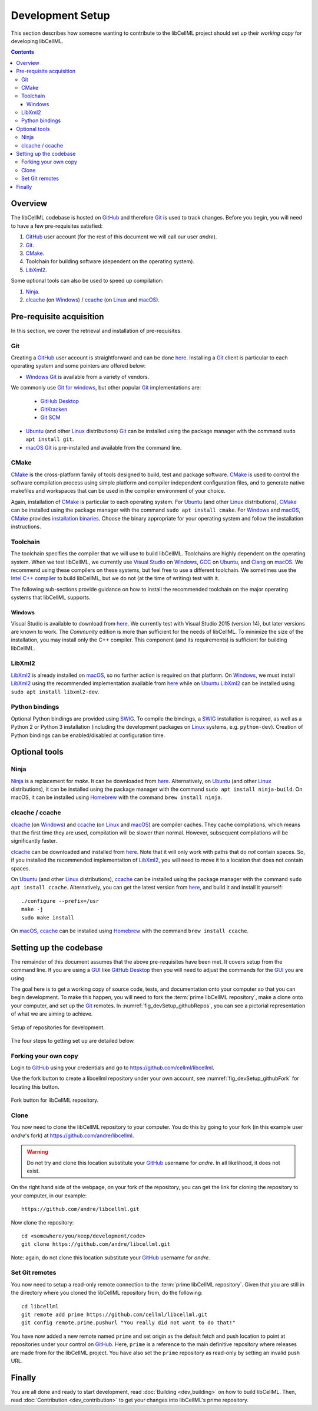 .. Developer Setup for libCellML

=================
Development Setup
=================

This section describes how someone wanting to contribute to the libCellML project should set up their *working copy* for developing libCellML.

.. contents::

Overview
========

The libCellML codebase is hosted on `GitHub <https://github.com/>`_ and therefore `Git <https://git-scm.com/>`_ is used to track changes. Before you begin, you will need to have a few pre-requisites satisfied:

1. `GitHub <https://github.com/>`_ user account (for the rest of this document we will call our user *andre*).
#. `Git <https://git-scm.com/>`_.
#. `CMake <https://cmake.org/>`_.
#. Toolchain for building software (dependent on the operating system).
#. `LibXml2 <http://xmlsoft.org/>`_.

Some optional tools can also be used to speed up compilation:

1. `Ninja <https://ninja-build.org/>`_.
#. `clcache <https://github.com/frerich/clcache>`_ (on `Windows <https://en.wikipedia.org/wiki/Microsoft_Windows>`_) / `ccache <https://ccache.dev/>`_ (on `Linux <https://en.wikipedia.org/wiki/Linux>`_ and `macOS <https://en.wikipedia.org/wiki/MacOS>`_).

Pre-requisite acquisition
=========================

In this section, we cover the retrieval and installation of pre-requisites.

Git
---

Creating a `GitHub <https://github.com/>`_ user account is straightforward and can be done `here <https://github.com/join>`_.
Installing a `Git <https://git-scm.com/>`_ client is particular to each operating system and some pointers are offered below:

* `Windows <https://en.wikipedia.org/wiki/Microsoft_Windows>`_ `Git <https://git-scm.com/>`_ is available from a variety of vendors.
We commonly use `Git for windows <http://gitforwindows.org/>`_, but other popular `Git <https://git-scm.com/>`_ implementations are:

  - `GitHub Desktop <https://desktop.github.com/>`_
  - `GitKracken <https://www.gitkraken.com/>`_
  - `Git SCM <https://git-scm.com/>`_

* `Ubuntu <https://en.wikipedia.org/wiki/Ubuntu>`_ (and other `Linux <https://en.wikipedia.org/wiki/Linux>`_ distributions) `Git <https://git-scm.com/>`_ can be installed using the package manager with the command ``sudo apt install git``.
* `macOS <https://en.wikipedia.org/wiki/MacOS>`_ `Git <https://git-scm.com/>`_ is pre-installed and available from the command line.

CMake
-----

`CMake <https://cmake.org/>`_ is the cross-platform family of tools designed to build, test and package software.
`CMake <https://cmake.org/>`_ is used to control the software compilation process using simple platform and compiler independent configuration files, and to generate native makefiles and workspaces that can be used in the compiler environment of your choice.

Again, installation of `CMake <https://cmake.org/>`_ is particular to each operating system.
For `Ubuntu <https://en.wikipedia.org/wiki/Ubuntu>`_ (and other `Linux <https://en.wikipedia.org/wiki/Linux>`_ distributions), `CMake <https://cmake.org/>`_ can be installed using the package manager with the command ``sudo apt install cmake``.
For `Windows <https://en.wikipedia.org/wiki/Microsoft_Windows>`_ and `macOS <https://en.wikipedia.org/wiki/MacOS>`_, `CMake <https://cmake.org/>`_ provides `installation binaries <https://cmake.org/download/>`_.
Choose the binary appropriate for your operating system and follow the installation instructions.

Toolchain
---------

The toolchain specifies the compiler that we will use to build libCellML.
Toolchains are highly dependent on the operating system.
When we test libCellML, we currently use `Visual Studio <https://visualstudio.microsoft.com/downloads/>`_ on `Windows <https://en.wikipedia.org/wiki/Microsoft_Windows>`_, `GCC <https://gcc.gnu.org/>`_ on `Ubuntu <https://en.wikipedia.org/wiki/Ubuntu>`_, and `Clang <https://clang.llvm.org/>`_ on `macOS <https://en.wikipedia.org/wiki/MacOS>`_.
We recommend using these compilers on these systems, but feel free to use a different toolchain.
We sometimes use the `Intel C++ compiler <https://software.intel.com/en-us/c-compilers>`_ to build libCellML, but we do not (at the time of writing) test with it.

The following sub-sections provide guidance on how to install the recommended toolchain on the major operating systems that libCellML supports.

Windows
+++++++

Visual Studio is available to download from `here <https://visualstudio.microsoft.com/downloads/>`_.
We currently test with Visual Studio 2015 (version 14), but later versions are known to work.
The *Community* edition is more than sufficient for the needs of libCellML.
To minimize the size of the installation, you may install only the C++ compiler.
This component (and its requirements) is sufficient for building libCellML.

LibXml2
-------

`LibXml2 <http://xmlsoft.org/>`_ is already installed on `macOS <https://en.wikipedia.org/wiki/MacOS>`_, so no further action is required on that platform.
On `Windows <https://en.wikipedia.org/wiki/Microsoft_Windows>`_, we must install `LibXml2 <http://xmlsoft.org/>`_ using the recommended implementation available from `here <https://github.com/OpenCMISS-Dependencies/libxml2/releases>`_ while on `Ubuntu <https://en.wikipedia.org/wiki/Ubuntu>`_ `LibXml2 <http://xmlsoft.org/>`_ can be installed using ``sudo apt install libxml2-dev``.

Python bindings
---------------

Optional Python bindings are provided using `SWIG <http://www.swig.org/>`_.
To compile the bindings, a `SWIG <http://www.swig.org/>`_ installation is required, as well as a Python 2 or Python 3 installation (including the development packages on `Linux <https://en.wikipedia.org/wiki/Linux>`_ systems, e.g. ``python-dev``).
Creation of Python bindings can be enabled/disabled at configuration time.

Optional tools
==============

Ninja
-----

`Ninja <https://ninja-build.org/>`_ is a replacement for `make`.
It can be downloaded from `here <https://github.com/ninja-build/ninja/releases>`_.
Alternatively, on `Ubuntu <https://en.wikipedia.org/wiki/Ubuntu>`_ (and other `Linux <https://en.wikipedia.org/wiki/Linux>`_ distributions), it can be installed using the package manager with the command ``sudo apt install ninja-build``.
On macOS, it can be installed using `Homebrew <https://brew.sh/>`_ with the command ``brew install ninja``.

clcache / ccache
----------------

`clcache <https://github.com/frerich/clcache>`_ (on `Windows <https://en.wikipedia.org/wiki/Microsoft_Windows>`_) and `ccache <https://ccache.dev/>`_ (on `Linux <https://en.wikipedia.org/wiki/Linux>`_ and `macOS <https://en.wikipedia.org/wiki/MacOS>`_) are compiler caches.
They cache compilations, which means that the first time they are used, compilation will be slower than normal.
However, subsequent compilations will be significantly faster.

`clcache <https://github.com/frerich/clcache>`_ can be downloaded and installed from `here <https://github.com/frerich/clcache/releases/>`_.
Note that it will only work with paths that do *not* contain spaces.
So, if you installed the recommended implementation of `LibXml2 <http://xmlsoft.org/>`_, you will need to move it to a location that does not contain spaces.

On `Ubuntu <https://en.wikipedia.org/wiki/Ubuntu>`_ (and other `Linux <https://en.wikipedia.org/wiki/Linux>`_ distributions), `ccache <https://ccache.dev/>`_ can be installed using the package manager with the command ``sudo apt install ccache``.
Alternatively, you can get the latest version from `here <https://ccache.dev/download.html>`_, and build it and install it yourself::
  ./configure --prefix=/usr
  make -j
  sudo make install

On `macOS <https://en.wikipedia.org/wiki/MacOS>`_, `ccache <https://ccache.dev/>`_ can be installed using `Homebrew <https://brew.sh/>`_ with the command ``brew install ccache``.

Setting up the codebase
=======================

The remainder of this document assumes that the above pre-requisites have been met.
It covers setup from the command line.
If you are using a `GUI <https://en.wikipedia.org/wiki/Graphical_user_interface>`_ like `GitHub Desktop <https://desktop.github.com/>`_ then you will need to adjust the commands for the `GUI <https://en.wikipedia.org/wiki/Graphical_user_interface>`_ you are using.

The goal here is to get a working copy of source code, tests, and documentation onto your computer so that you can begin development.
To make this happen, you will need to fork the :term:`prime libCellML repository`, make a clone onto your computer, and set up the `Git <https://git-scm.com/>`_ remotes.
In :numref:`fig_devSetup_githubRepos`, you can see a pictorial representation of what we are aiming to achieve.

.. _fig_devSetup_githubRepos:

.. figure:: images/libCellMLProcesses-GitHubRepos.png
   :align: center
   :alt: Setup of Git repositories.

   Setup of repositories for development.

The four steps to getting set up are detailed below.

Forking your own copy
---------------------

Login to `GitHub <https://github.com/>`_ using your credentials and go to https://github.com/cellml/libcellml.

Use the fork button to create a libcellml repository under your own account, see :numref:`fig_devSetup_githubFork` for locating this button.

.. _fig_devSetup_githubFork:

.. figure:: images/libCellMLProcesses-GitHubForkButton.png
   :align: center
   :alt: Fork button of libCellML repository.

   Fork button for libCellML repository.

Clone
-----

You now need to clone the libCellML repository to your computer.
You do this by going to your fork (in this example user *andre*'s fork) at https://github.com/andre/libcellml.

.. warning::

   Do not try and clone this location substitute your `GitHub <https://github.com/>`_ username for *andre*.
   In all likelihood, it does not exist.

On the right hand side of the webpage, on your fork of the repository, you can get the link for cloning the repository to your computer, in our example::

  https://github.com/andre/libcellml.git

Now clone the repository::

  cd <somewhere/you/keep/development/code>
  git clone https://github.com/andre/libcellml.git

Note: again, do not clone this location substitute your `GitHub <https://github.com/>`_ username for *andre*.

Set Git remotes
---------------

You now need to setup a read-only remote connection to the :term:`prime libCellML repository`.
Given that you are still in the directory where you cloned the libCellML repository from, do the following::

  cd libcellml
  git remote add prime https://github.com/cellml/libcellml.git
  git config remote.prime.pushurl "You really did not want to do that!"

You have now added a new remote named ``prime`` and set origin as the default fetch and push location to point at repositories under your control on `GitHub <https://github.com/>`_.
Here, ``prime`` is a reference to the main definitive repository where releases are made from for the libCellML project.
You have also set the ``prime`` repository as read-only by setting an invalid push URL.

Finally
=======

You are all done and ready to start development, read :doc:`Building <dev_building>` on how to build libCellML.
Then, read :doc:`Contribution <dev_contribution>` to get your changes into libCellML's prime repository.
